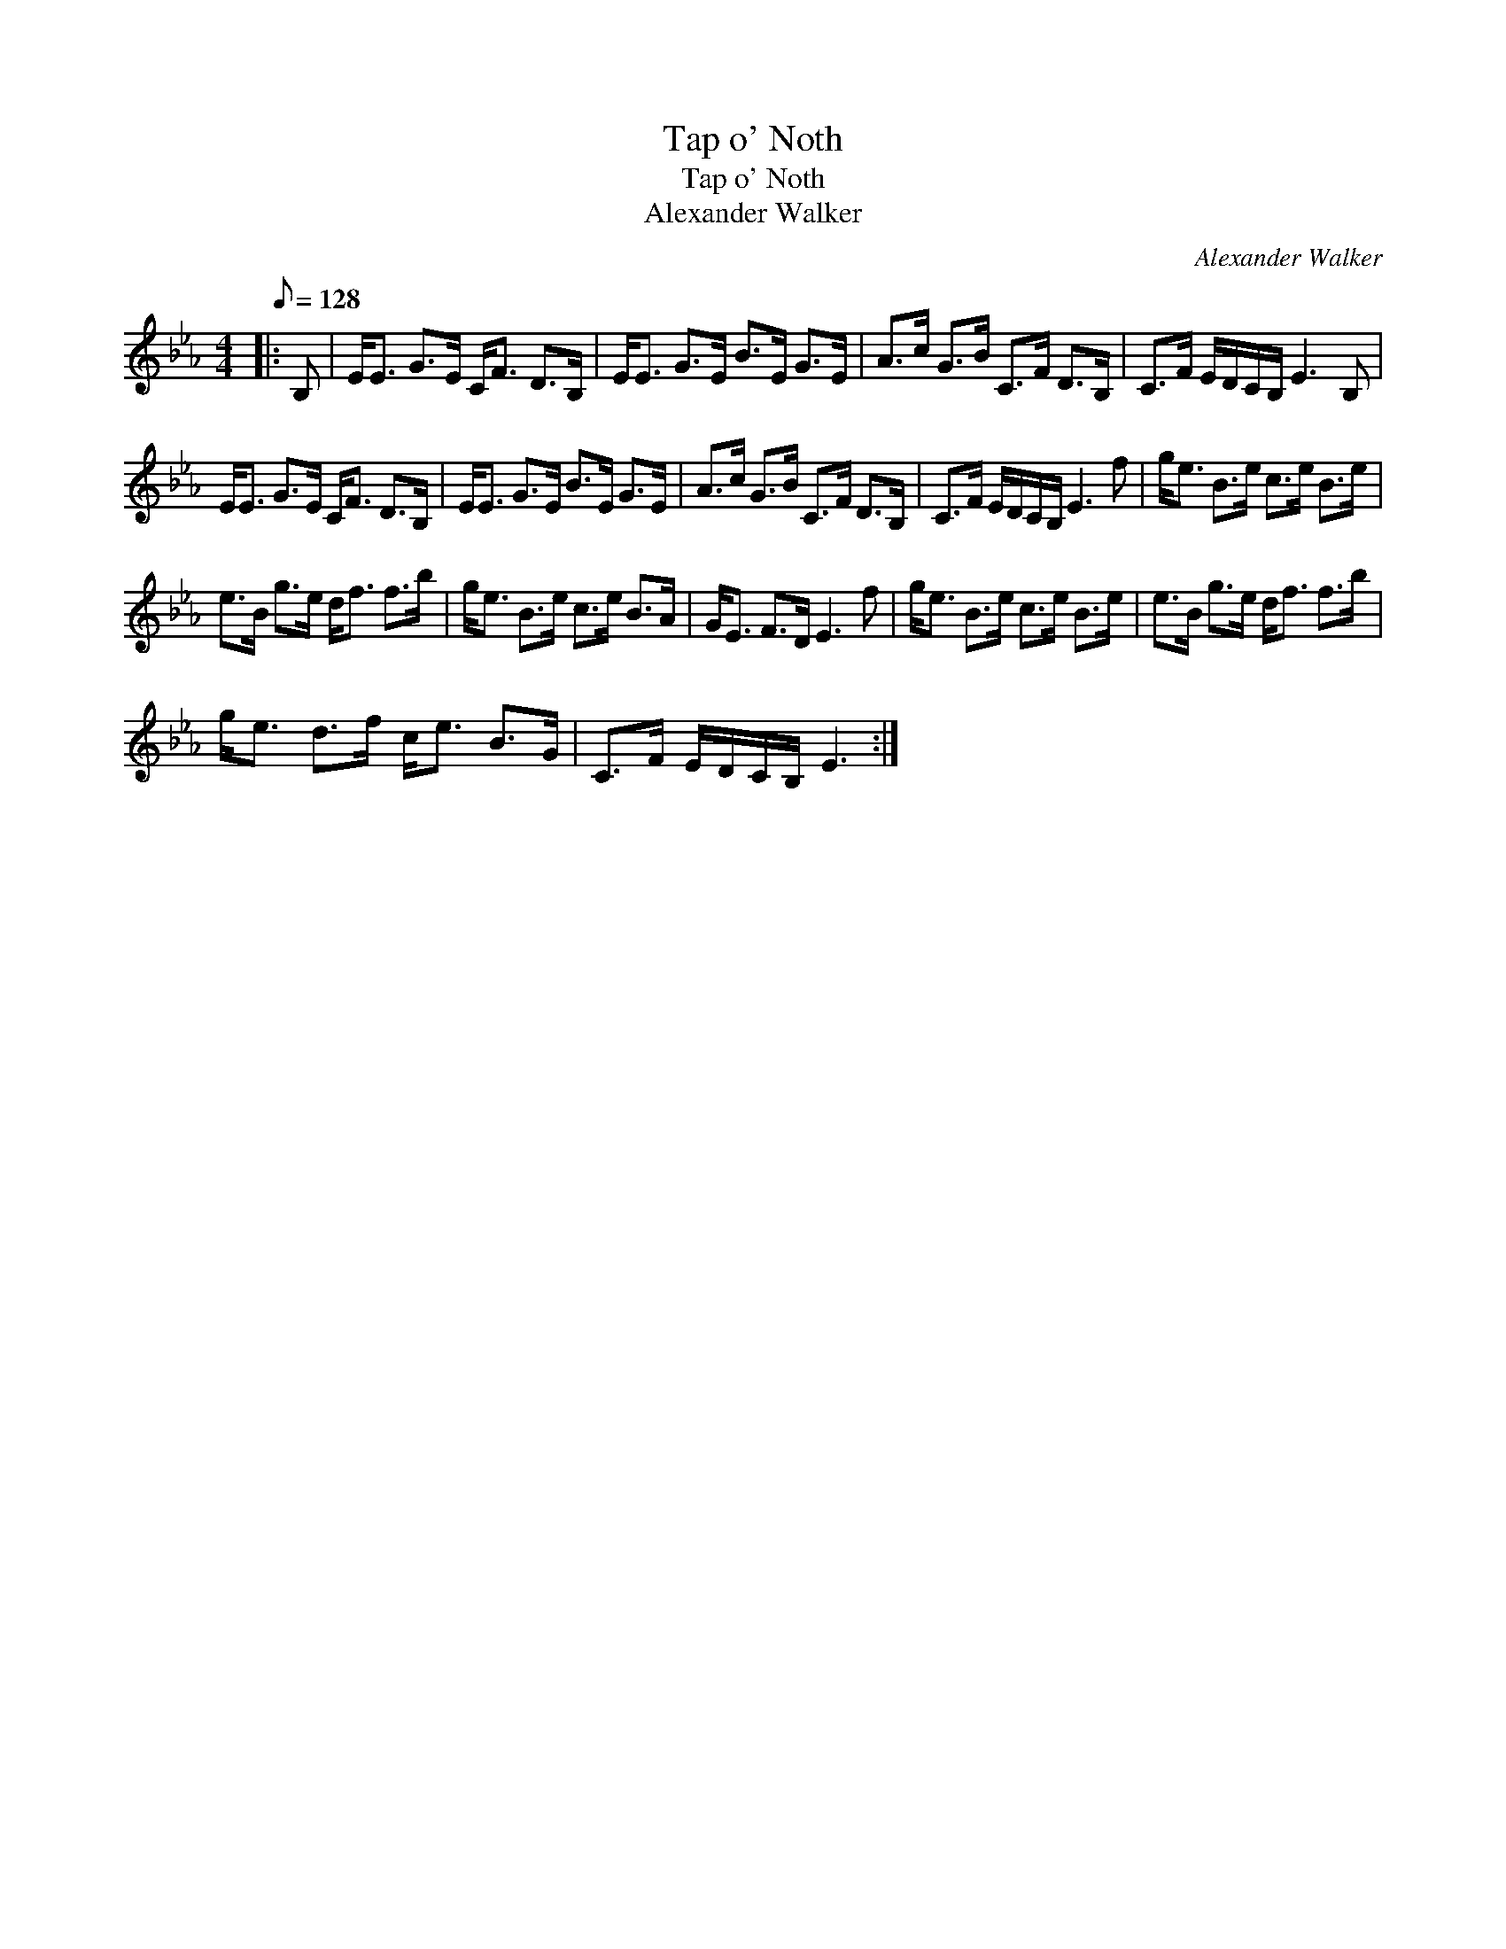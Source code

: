 X:1
T:Tap o' Noth
T:Tap o' Noth
T:Alexander Walker
C:Alexander Walker
L:1/8
Q:1/8=128
M:4/4
K:Eb
V:1 treble 
V:1
|: B, | E<E G>E C<F D>B, | E<E G>E B>E G>E | A>c G>B C>F D>B, | C>F E/D/C/B,/ E3 B, | %5
 E<E G>E C<F D>B, | E<E G>E B>E G>E | A>c G>B C>F D>B, | C>F E/D/C/B,/ E3 f | g<e B>e c>e B>e | %10
 e>B g>e d<f f>b | g<e B>e c>e B>A | G<E F>D E3 f | g<e B>e c>e B>e | e>B g>e d<f f>b | %15
 g<e d>f c<e B>G | C>F E/D/C/B,/ E3 :| %17

